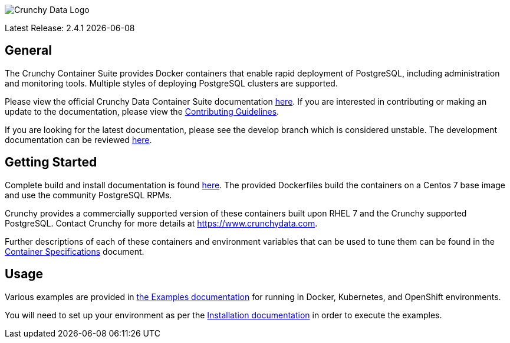 image::crunchy_logo.png[Crunchy Data Logo]

Latest Release: 2.4.1 {docdate}

== General

The Crunchy Container Suite provides Docker containers that enable rapid deployment of PostgreSQL, including administration and monitoring tools. Multiple styles of deploying PostgreSQL clusters are supported.

Please view the official Crunchy Data Container Suite documentation
link:https://access.crunchydata.com/documentation/crunchy-containers/2.4.1/[here]. If you are interested in contributing or making an update to the documentation, please view the link:https://access.crunchydata.com/documentation/crunchy-containers/2.4.1/contributing/[Contributing Guidelines].

[link=https://access.crunchydata.com/documentation/crunchy-containers/2.4.1/]image::btn.png[Official Documentation]

If you are looking for the latest documentation, please see the develop branch which is considered unstable. The development documentation can be reviewed link:https://crunchydata.github.io/crunchy-containers/latest/[here].

== Getting Started

Complete build and install documentation is found link:https://access.crunchydata.com/documentation/crunchy-containers/2.4.1/installation-guide/[here].  The provided Dockerfiles build the containers on a Centos 7 base image and use the community PostgreSQL RPMs.

Crunchy provides a commercially supported version of these containers built upon RHEL 7 and the Crunchy supported PostgreSQL. Contact Crunchy for more details at https://www.crunchydata.com.

Further descriptions of each of these containers and environment variables that can be used to tune them can be found in the link:https://access.crunchydata.com/documentation/crunchy-containers/2.4.1/container-specifications/[Container Specifications] document.

== Usage

Various examples are provided in link:https://access.crunchydata.com/documentation/crunchy-containers/2.4.1/examples/[the Examples documentation] for running in Docker, Kubernetes, and OpenShift environments.

You will need to set up your environment as per the link:https://access.crunchydata.com/documentation/crunchy-containers/2.4.1/installation-guide/[Installation documentation] in order to execute the examples.

